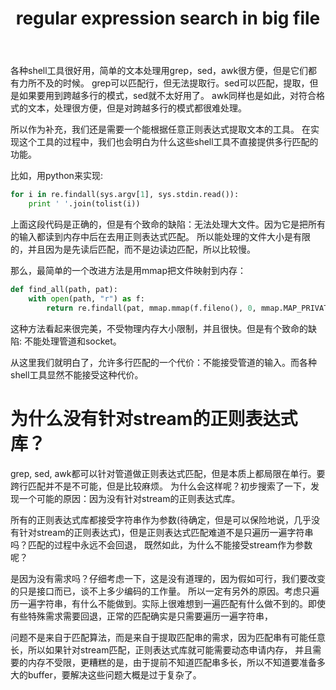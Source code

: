 #+Title: regular expression search in big file

各种shell工具很好用，简单的文本处理用grep，sed，awk很方便，但是它们都有力所不及的时候。
grep可以匹配行，但无法提取行。sed可以匹配，提取，但是如果要用到跨越多行的模式，sed就不太好用了。
awk同样也是如此，对符合格式的文本，处理很方便，但是对跨越多行的模式都很难处理。

所以作为补充，我们还是需要一个能根据任意正则表达式提取文本的工具。
在实现这个工具的过程中，我们也会明白为什么这些shell工具不直接提供多行匹配的功能。

比如，用python来实现:
#+begin_src python
for i in re.findall(sys.argv[1], sys.stdin.read()):
    print ' '.join(tolist(i))
#+end_src
上面这段代码是正确的，但是有个致命的缺陷：无法处理大文件。因为它是把所有的输入都读到内存中后在去用正则表达式匹配。
所以能处理的文件大小是有限的，并且因为是先读后匹配，而不是边读边匹配，所以比较慢。

那么，最简单的一个改进方法是用mmap把文件映射到内存：
#+begin_src python
def find_all(path, pat):
    with open(path, "r") as f:
        return re.findall(pat, mmap.mmap(f.fileno(), 0, mmap.MAP_PRIVATE, mmap.PROT_READ))
#+end_src
这种方法看起来很完美，不受物理内存大小限制，并且很快。但是有个致命的缺陷: 不能处理管道和socket。

从这里我们就明白了，允许多行匹配的一个代价：不能接受管道的输入。而各种shell工具显然不能接受这种代价。

* 为什么没有针对stream的正则表达式库？
grep, sed, awk都可以针对管道做正则表达式匹配，但是本质上都局限在单行。要跨行匹配并不是不可能，但是比较麻烦。
为什么会这样呢？初步搜索了一下，发现一个可能的原因：因为没有针对stream的正则表达式库。

所有的正则表达式库都接受字符串作为参数(待确定，但是可以保险地说，几乎没有针对stream的正则表达式)，但是正则表达式匹配难道不是只遍历一遍字符串吗？匹配的过程中永远不会回退，
既然如此，为什么不能接受stream作为参数呢？

是因为没有需求吗？仔细考虑一下，这是没有道理的，因为假如可行，我们要改变的只是接口而已，谈不上多少编码的工作量。
所以一定有另外的原因。考虑只遍历一遍字符串，有什么不能做到。实际上很难想到一遍匹配有什么做不到的。即使有些特殊需求需要回退，正常的匹配确实是只需要遍历一遍字符串，

问题不是来自于匹配算法，而是来自于提取匹配串的需求，因为匹配串有可能任意长，所以如果针对stream匹配，正则表达式库就可能需要动态申请内存，
并且需要的内存不受限，更糟糕的是，由于提前不知道匹配串多长，所以不知道要准备多大的buffer，要解决这些问题大概是过于复杂了。
